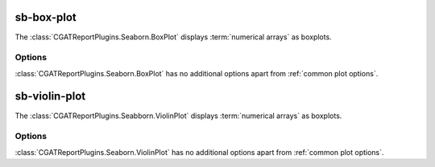.. _sb_box_plot:

===========
sb-box-plot
===========

The :class:`CGATReportPlugins.Seaborn.BoxPlot` displays
:term:`numerical arrays` as boxplots.

.. report:: Trackers.SingleColumnDataExample
   :render: sb-box-plot
   :layout: row
   :width: 200

   A box-plot from a tracker returning a single column data.

.. report:: Trackers.ArrayDataExample
   :render: sb-box-plot
   :layout: row
   :width: 200

   A box-plot from a tracker returning multiple columns of data.

Options
-------

:class:`CGATReportPlugins.Seaborn.BoxPlot` has no additional
options apart from :ref:`common plot options`. 

.. _sb_violin_plot:

==============
sb-violin-plot
==============

The :class:`CGATReportPlugins.Seabborn.ViolinPlot` displays
:term:`numerical arrays` as boxplots.

.. report:: Trackers.SingleColumnDataExample
   :render: sb-violin-plot
   :layout: row
   :width: 200

   A violin-plot.

Options
-------

:class:`CGATReportPlugins.Seaborn.ViolinPlot` has no additional
options apart from :ref:`common plot options`. 

